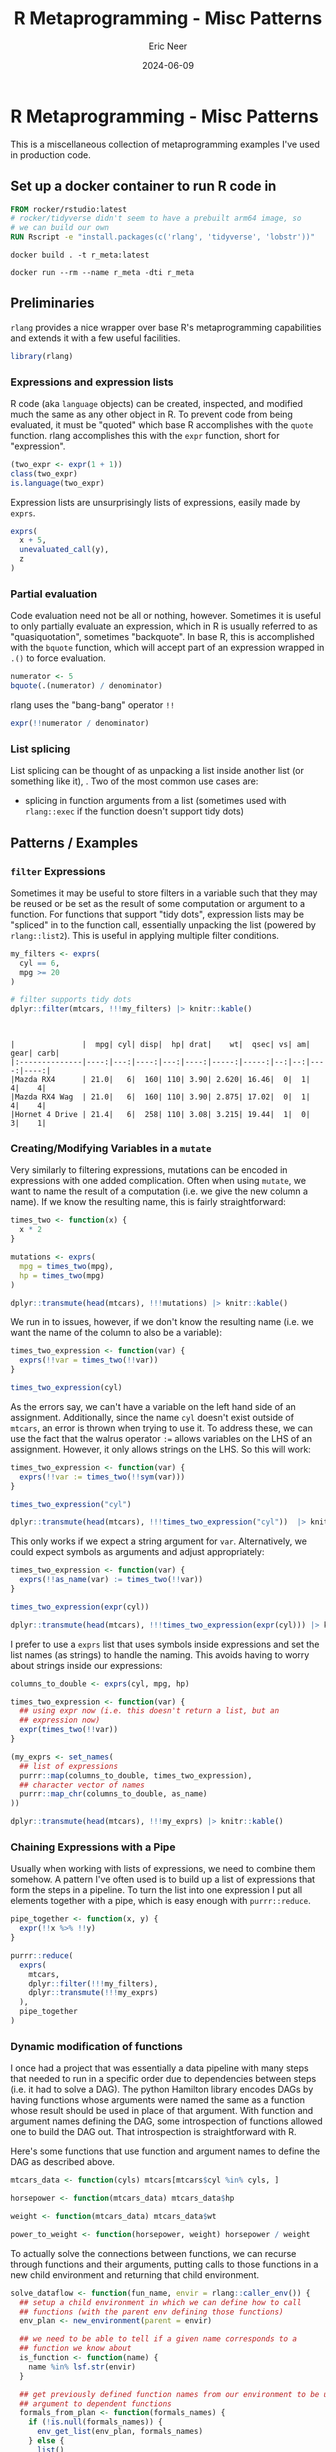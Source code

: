#+title: R Metaprogramming - Misc Patterns
#+author: Eric Neer
#+date: 2024-06-09
#+tags: R rlang metaprogramming
#+doctype: post
#+property: header-args :exports both :eval never-export :mkdirp t 
#+property: header-args:R :dir /docker:r_meta:/home/ :session *R-r_meta* :results output

* R Metaprogramming - Misc Patterns

This is a miscellaneous collection of metaprogramming examples I've used in
production code.

** Set up a docker container to run R code in 

#+begin_src dockerfile :tangle 20240606_r_metaprogramming_misc_patterns/Dockerfile
  FROM rocker/rstudio:latest
  # rocker/tidyverse didn't seem to have a prebuilt arm64 image, so
  # we can build our own
  RUN Rscript -e "install.packages(c('rlang', 'tidyverse', 'lobstr'))"
#+end_src

#+begin_src shell :dir (concat default-directory "20240606_r_metaprongramming_misc_patterns/")
  docker build . -t r_meta:latest
#+end_src

#+begin_src shell :dir ~/
  docker run --rm --name r_meta -dti r_meta
#+end_src

#+RESULTS:
: bba8f0404662ee369f8b4cce781a8c797016922e1a16e6eed826641840962ca4

** Preliminaries

~rlang~ provides a nice wrapper over base R's metaprogramming capabilities and
extends it with a few useful facilities.

#+begin_src R :results none
  library(rlang)
#+end_src

*** Expressions and expression lists

R code (aka ~language~ objects) can be created, inspected, and modified much the
same as any other object in R. To prevent code from being evaluated, it must be
"quoted" which base R accomplishes with the ~quote~ function. rlang accomplishes
this with the ~expr~ function, short for "expression".

#+begin_src R
  (two_expr <- expr(1 + 1))
  class(two_expr)
  is.language(two_expr)
#+end_src

#+RESULTS:
: 1 + 1
: [1] "call"
: [1] TRUE

Expression lists are unsurprisingly lists of expressions, easily made by ~exprs~.

#+begin_src R
  exprs(
    x + 5,
    unevaluated_call(y),
    z
  )
#+end_src

#+RESULTS:
: [[1]]
: x + 5
: 
: [[2]]
: unevaluated_call(y)
: 
: [[3]]
: z

*** Partial evaluation

Code evaluation need not be all or nothing, however. Sometimes it is useful to
only partially evaluate an expression, which in R is usually referred to as
"quasiquotation", sometimes "backquote". In base R, this is accomplished with
the ~bquote~ function, which will accept part of an expression wrapped in ~.()~
to force evaluation.

#+begin_src R
  numerator <- 5
  bquote(.(numerator) / denominator)
#+end_src

#+RESULTS:
: 5/denominator

rlang uses the "bang-bang" operator ~!!~

#+begin_src R
  expr(!!numerator / denominator)
#+end_src

#+RESULTS:
: 5/denominator

*** List splicing

List splicing can be thought of as unpacking a list inside another list (or
something like it), . Two of the most common use cases are:

+ splicing in function arguments from a list (sometimes used with ~rlang::exec~
  if the function doesn't support tidy dots)

** Patterns / Examples
*** ~filter~ Expressions
Sometimes it may be useful to store filters in a variable such that they may be
reused or be set as the result of some computation or argument to a
function. For functions that support "tidy dots", expression lists may be
"spliced" in to the function call, essentially unpacking the list (powered by
~rlang::list2~). This is useful in applying multiple filter conditions.

  #+begin_src R
    my_filters <- exprs(
      cyl == 6,
      mpg >= 20
    )

    # filter supports tidy dots
    dplyr::filter(mtcars, !!!my_filters) |> knitr::kable()
  #+end_src

  #+RESULTS:
  : 
  : 
  : |               |  mpg| cyl| disp|  hp| drat|    wt|  qsec| vs| am| gear| carb|
  : |:--------------|----:|---:|----:|---:|----:|-----:|-----:|--:|--:|----:|----:|
  : |Mazda RX4      | 21.0|   6|  160| 110| 3.90| 2.620| 16.46|  0|  1|    4|    4|
  : |Mazda RX4 Wag  | 21.0|   6|  160| 110| 3.90| 2.875| 17.02|  0|  1|    4|    4|
  : |Hornet 4 Drive | 21.4|   6|  258| 110| 3.08| 3.215| 19.44|  1|  0|    3|    1|
  
*** Creating/Modifying Variables in a ~mutate~

Very similarly to filtering expressions, mutations can be encoded in expressions
with one added complication. Often when using ~mutate~, we want to name the
result of a computation (i.e. we give the new column a name). If we know the
resulting name, this is fairly straightforward:

#+begin_src R
  times_two <- function(x) {
    x * 2
  }

  mutations <- exprs(
    mpg = times_two(mpg),
    hp = times_two(mpg)
  )

  dplyr::transmute(head(mtcars), !!!mutations) |> knitr::kable()
#+end_src

#+RESULTS:
#+begin_example


|                  |  mpg|   hp|
|:-----------------|----:|----:|
|Mazda RX4         | 42.0| 84.0|
|Mazda RX4 Wag     | 42.0| 84.0|
|Datsun 710        | 45.6| 91.2|
|Hornet 4 Drive    | 42.8| 85.6|
|Hornet Sportabout | 37.4| 74.8|
|Valiant           | 36.2| 72.4|
#+end_example

We run in to issues, however, if we don't know the resulting name (i.e. we want
the name of the column to also be a variable):

#+begin_src R
  times_two_expression <- function(var) {
    exprs(!!var = times_two(!!var))
  }

  times_two_expression(cyl)
#+end_src

#+RESULTS:
: Error: unexpected '=' in:
: "times_two_expression <- function(var) {
:   exprs(!!var ="
: Error: unexpected '}' in "}"
: Error: object 'cyl' not found

As the errors say, we can't have a variable on the left hand side of an
assignment. Additionally, since the name ~cyl~ doesn't exist outside of
~mtcars~, an error is thrown when trying to use it. To address these, we can use
the fact that the walrus operator ~:=~ allows variables on the LHS of an
assignment. However, it only allows strings on the LHS. So this will work:

#+begin_src R
  times_two_expression <- function(var) {
    exprs(!!var := times_two(!!sym(var)))
  }

  times_two_expression("cyl")

  dplyr::transmute(head(mtcars), !!!times_two_expression("cyl"))  |> knitr::kable()
#+end_src

#+RESULTS:
#+begin_example
$cyl
times_two(cyl)


|                  | cyl|
|:-----------------|---:|
|Mazda RX4         |  12|
|Mazda RX4 Wag     |  12|
|Datsun 710        |   8|
|Hornet 4 Drive    |  12|
|Hornet Sportabout |  16|
|Valiant           |  12|
#+end_example

This only works if we expect a string argument for ~var~. Alternatively, we
could expect symbols as arguments and adjust appropriately:

#+begin_src R
  times_two_expression <- function(var) {
    exprs(!!as_name(var) := times_two(!!var))
  }

  times_two_expression(expr(cyl))

  dplyr::transmute(head(mtcars), !!!times_two_expression(expr(cyl))) |> knitr::kable()
#+end_src

#+RESULTS:
#+begin_example
$cyl
times_two(cyl)


|                  | cyl|
|:-----------------|---:|
|Mazda RX4         |  12|
|Mazda RX4 Wag     |  12|
|Datsun 710        |   8|
|Hornet 4 Drive    |  12|
|Hornet Sportabout |  16|
|Valiant           |  12|
#+end_example

I prefer to use a ~exprs~ list that uses symbols inside expressions and set the
list names (as strings) to handle the naming. This avoids having to worry about
strings inside our expressions:

#+begin_src R
  columns_to_double <- exprs(cyl, mpg, hp)

  times_two_expression <- function(var) {
    ## using expr now (i.e. this doesn't return a list, but an
    ## expression now)
    expr(times_two(!!var))
  }

  (my_exprs <- set_names(
    ## list of expressions
    purrr::map(columns_to_double, times_two_expression),
    ## character vector of names
    purrr::map_chr(columns_to_double, as_name)
  ))

  dplyr::transmute(head(mtcars), !!!my_exprs) |> knitr::kable()
#+end_src

#+RESULTS:
#+begin_example
$cyl
times_two(cyl)

$mpg
times_two(mpg)

$hp
times_two(hp)


|                  | cyl|  mpg|  hp|
|:-----------------|---:|----:|---:|
|Mazda RX4         |  12| 42.0| 220|
|Mazda RX4 Wag     |  12| 42.0| 220|
|Datsun 710        |   8| 45.6| 186|
|Hornet 4 Drive    |  12| 42.8| 220|
|Hornet Sportabout |  16| 37.4| 350|
|Valiant           |  12| 36.2| 210|
#+end_example

*** Chaining Expressions with a Pipe

Usually when working with lists of expressions, we need to combine them
somehow. A pattern I've often used is to build up a list of expressions that
form the steps in a pipeline. To turn the list into one expression I put all
elements together with a pipe, which is easy enough with ~purrr::reduce~.

#+begin_src R :results output
  pipe_together <- function(x, y) {
    expr(!!x %>% !!y)
  }

  purrr::reduce(
    exprs(
      mtcars,
      dplyr::filter(!!!my_filters),
      dplyr::transmute(!!!my_exprs)
    ),
    pipe_together
  )
#+end_src

#+RESULTS:
: mtcars %>% dplyr::filter(cyl == 6, mpg >= 20) %>% dplyr::transmute(cyl = times_two(cyl), 
:     mpg = times_two(mpg), hp = times_two(hp))

*** Dynamic modification of functions

I once had a project that was essentially a data pipeline with many steps that
needed to run in a specific order due to dependencies between steps (i.e. it had
to solve a DAG). The python Hamilton library encodes DAGs by having functions
whose arguments were named the same as a function whose result should be used in
place of that argument. With function and argument names defining the DAG, some
introspection of functions allowed one to build the DAG out. That introspection
is straightforward with R.

Here's some functions that use function and argument names to define the DAG as
described above.

#+begin_src R :results none
  mtcars_data <- function(cyls) mtcars[mtcars$cyl %in% cyls, ]

  horsepower <- function(mtcars_data) mtcars_data$hp

  weight <- function(mtcars_data) mtcars_data$wt

  power_to_weight <- function(horsepower, weight) horsepower / weight
#+end_src

To actually solve the connections between functions, we can recurse through
functions and their arguments, putting calls to those functions in a new child
environment and returning that child environment.

#+begin_src R :results none
  solve_dataflow <- function(fun_name, envir = rlang::caller_env()) {
    ## setup a child environment in which we can define how to call
    ## functions (with the parent env defining those functions)
    env_plan <- new_environment(parent = envir)

    ## we need to be able to tell if a given name corresponds to a
    ## function we know about
    is_function <- function(name) {
      name %in% lsf.str(envir)
    }

    ## get previously defined function names from our environment to be used as
    ## argument to dependent functions
    formals_from_plan <- function(formals_names) {
      if (!is.null(formals_names)) {
        env_get_list(env_plan, formals_names)
      } else {
        list()
      }
    }

    ## we need to recurse (starting from function `fun_name`) down all the
    ## function arguments, replacing argument names with calls to corresponding
    ## functions (if so defined)
    recur <- function(sym_name) {
      if (is_function(sym_name)) {
        formals_names <- fn_fmls_names(as_function(sym_name, envir))

        # arguments to this function that aren't in the planning environment
        unresolved <- setdiff(formals_names, env_names(env_plan))

        # make sure all arguments are resolved to a call or symbol
        purrr::walk(unresolved, recur)

        ## "install" in the env_plan environment a name whose value is how to call
        ## the function corresponding to that name
        env_bind(
          env_plan,
          !!sym_name := call2(sym_name, !!!formals_from_plan(formals_names))
        )
      } else {
        # its just a symbol
        env_bind(env_plan, !!sym_name := sym(sym_name))
      }
    }
    recur(fun_name)

    ## return the new environment
    env_plan
  }
#+end_src

"Solving" the DAG makes the connections between functions and arguments. Note
how function names have been replace by calls to those functions, and its
arguments replaced with calls to calculate that function argument.

#+begin_src R
  execution_plan <- solve_dataflow("power_to_weight")
  lobstr::tree(execution_plan)
#+end_src

#+RESULTS:
: <environment: 0xaaab03b3ef40>
: ├─weight: <language> weight(mtcars_data = mtcars_data(cyls = cyls))
: ├─power_to_weight: <language> power_to_weight(horsepower = horsepower(mtcars_data = mtcars_data(cyls = cyls)), power_to_weight: <language>     weight = weight(mtcars_data = mtcars_data(cyls = cyls)))
: ├─cyls: <symbol> cyls
: ├─horsepower: <language> horsepower(mtcars_data = mtcars_data(cyls = cyls))
: └─mtcars_data: <language> mtcars_data(cyls = cyls)

Viewing the AST of function calls demonstrates the order in which function calls
will happen (with █ indicating a function call).

#+begin_src R
  lobstr::ast(!!execution_plan$power_to_weight)
#+end_src

#+RESULTS:
: █─power_to_weight 
: ├─horsepower = █─horsepower 
: │              └─mtcars_data = █─mtcars_data 
: │                              └─cyls = cyls 
: └─weight = █─weight 
:            └─mtcars_data = █─mtcars_data 
:                            └─cyls = cyls

Note that since none of these functions are defined in the ~execution_plan~
environment, their actual implementations will be looked up in the parent of
~execution_plan~.

~eval~ing the tree of calls enables a final calculation, defining any symbols
that aren't function calls (e.g. ~cyls~ here).

#+begin_src R
  eval(execution_plan$power_to_weight, list(cyls = 4))
#+end_src

#+RESULTS:
:  [1] 40.08621 19.43574 30.15873 30.00000 32.19814 35.42234 39.35091 34.10853 42.52336 74.68605 39.20863
  
** Shut down docker container

#+begin_src shell :dir ~/
  docker stop r_meta
#+end_src

#+RESULTS:
: r_meta
